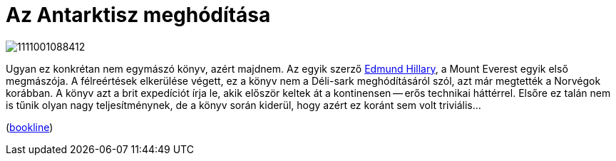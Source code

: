 = Az Antarktisz meghódítása

:slug: az-antarktisz-meghoditasa
:category: konyv
:tags: hu
:date: 2013-06-20T21:45:18Z
image::https://lh4.googleusercontent.com/-ztEsY37L07k/UcNaffE_IkI/AAAAAAAAC1Y/BQWzwjnFt7s/s350/1111001088412.JPG[align="center"]

Ugyan ez konkrétan nem egymászó könyv, azért majdnem. Az egyik szerző
http://en.wikipedia.org/wiki/Edmund_Hillary[Edmund Hillary], a Mount Everest
egyik első megmászója. A félreértések elkerülése végett, ez a könyv nem a
Déli-sark meghódításáról szól, azt már megtették a Norvégok korábban. A könyv
azt a brit expedíciót írja le, akik először keltek át a kontinensen -- erős
technikai háttérrel. Elsőre ez talán nem is tűnik olyan nagy teljesítménynek,
de a könyv során kiderül, hogy azért ez koránt sem volt triviális...

(http://bookline.hu/product/home!execute.action?&id=2101107487&type=10[bookline])
